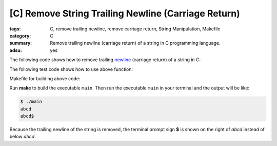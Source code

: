 [C] Remove String Trailing Newline (Carriage Return)
####################################################

:tags: C, remove trailing newline, remove carriage return, String Manipulation, Makefile
:category: C
:summary: Remove trailing newline (carriage return) of a string in C programming language.
:adsu: yes


The following code shows how to remove trailing `newline <http://en.wikipedia.org/wiki/Newline>`_ (carriage return) of a string in C:

.. show_github_file:: siongui userpages content/articles/2013/01/09/remove-string-trailing-newline.c

The following test code shows how to use above function:

.. show_github_file:: siongui userpages content/articles/2013/01/09/test-remove-string-trailing-newline.c

Makefile for building above code:

.. show_github_file:: siongui userpages content/articles/2013/01/09/Makefile

Run **make** to build the executable ``main``. Then run the executable ``main`` in your terminal and the output will be like:

.. code-block:: bash

  $ ./main 
  abcd
  abcd$ 

Because the trailing newline of the string is removed, the terminal prompt sign **$** is shown on the right of *abcd* instead of below *abcd*.
